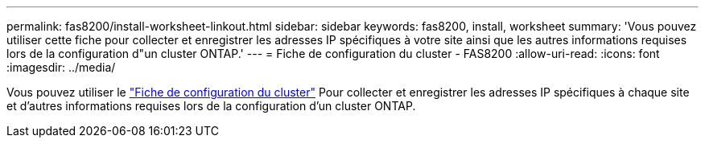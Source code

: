 ---
permalink: fas8200/install-worksheet-linkout.html 
sidebar: sidebar 
keywords: fas8200, install, worksheet 
summary: 'Vous pouvez utiliser cette fiche pour collecter et enregistrer les adresses IP spécifiques à votre site ainsi que les autres informations requises lors de la configuration d"un cluster ONTAP.' 
---
= Fiche de configuration du cluster - FAS8200
:allow-uri-read: 
:icons: font
:imagesdir: ../media/


Vous pouvez utiliser le link:https://library.netapp.com/ecm/ecm_download_file/ECMLP2839002["Fiche de configuration du cluster"^] Pour collecter et enregistrer les adresses IP spécifiques à chaque site et d'autres informations requises lors de la configuration d'un cluster ONTAP.
